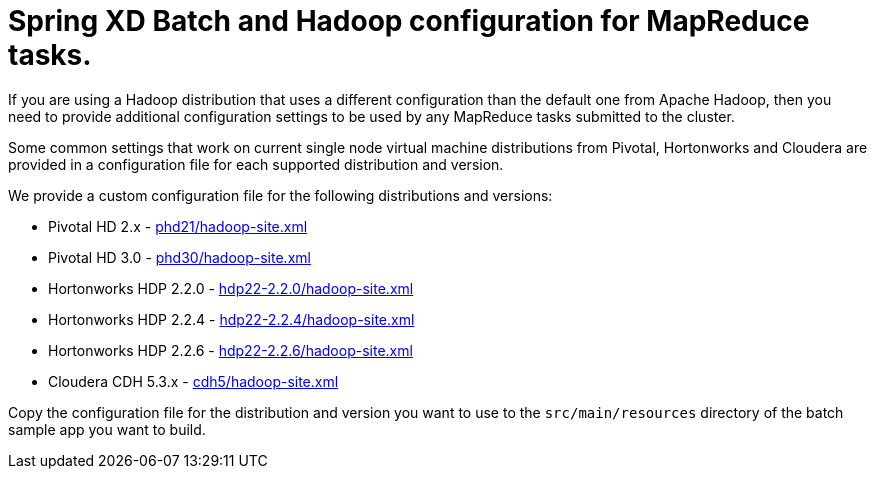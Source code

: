 Spring XD Batch and Hadoop configuration for MapReduce tasks.
=============================================================

If you are using a Hadoop distribution that uses a different configuration than the default one from Apache Hadoop, then you need
to provide additional configuration settings to be used by any MapReduce tasks submitted to the cluster.

Some common settings that work on current single node virtual machine distributions from Pivotal, Hortonworks and Cloudera are provided in a configuration file for each supported distribution and version.

We provide a custom configuration file for the following distributions and versions:

* Pivotal HD 2.x - link:phd21/hadoop-site.xml[]
* Pivotal HD 3.0 - link:phd30/hadoop-site.xml[]
* Hortonworks HDP 2.2.0 - link:hdp22-2.2.0/hadoop-site.xml[]
* Hortonworks HDP 2.2.4 - link:hdp22-2.2.4/hadoop-site.xml[]
* Hortonworks HDP 2.2.6 - link:hdp22-2.2.6/hadoop-site.xml[]
* Cloudera CDH 5.3.x - link:cdh5/hadoop-site.xml[]

Copy the configuration file for the distribution and version you want to use to the `src/main/resources` directory of the batch sample app you want to build.
